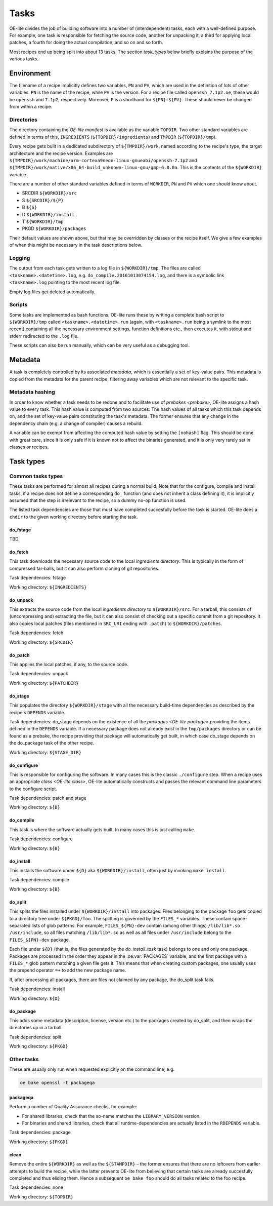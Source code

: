 .. // This is part of the OE-lite Developers Handbook
.. // Copyright (C) 2016
.. //   Rasmus Villemoes <ravi@prevas.dk>

*****
Tasks
*****

OE-lite divides the job of building software into a number of
(interdependent) tasks, each with a well-defined purpose. For example,
one task is responsible for fetching the source code, another for
unpacking it, a third for applying local patches, a fourth for doing
the actual compilation, and so on and so forth.

Most recipes end up being split into about 13 tasks. The section
`task_types` below briefly explains the purpose of the various tasks.

Environment
===========

The filename of a recipe implicitly defines two variables, ``PN`` and
``PV``, which are used in the definition of lots of other
variables. ``PN`` is the name of the recipe, while ``PV`` is the
version. For a recipe file called ``openssh_7.1p2.oe``, these would be
``openssh`` and ``7.1p2``, respectively. Moreover, ``P`` is a
shorthand for ``${PN}-${PV}``. These should never be changed from
within a recipe.

.. _task-directories:

Directories
-----------

The directory containing the `OE-lite manifest` is available as the
variable ``TOPDIR``. Two other standard variables are defined in terms
of this, ``INGREDIENTS`` (``${TOPDIR}/ingredients``) and ``TMPDIR``
(``${TOPDIR}/tmp``).

Every recipe gets built in a dedicated subdirectory of
``${TMPDIR}/work``, named according to the recipe's type, the target
architecture and the recipe version. Examples are
``${TMPDIR}/work/machine/arm-cortexa9neon-linux-gnueabi/openssh-7.1p2``
and
``${TMPDIR}/work/native/x86_64-build_unknown-linux-gnu/gmp-6.0.0a``. This
is the contents of the ``${WORKDIR}`` variable.

There are a number of other standard variables defined in terms of
``WORKDIR``, ``PN`` and ``PV`` which one should know about.

- SRCDIR ``${WORKDIR}/src``
- S ``${SRCDIR}/${P}``
- B ``${S}``
- D ``${WORKDIR}/install``
- T ``${WORKDIR}/tmp``
- PKGD ``${WORKDIR}/packages``

Their default values are shown above, but that may be overridden by
classes or the recipe itself. We give a few examples of when this
might be necessary in the task descriptions below.


Logging
-------

The output from each task gets written to a log file in
``${WORKDIR}/tmp``. The files are called
``<taskname>.<datetime>.log``, e.g. ``do_compile.20161013074154.log``,
and there is a symbolic link ``<taskname>.log`` pointing to the most
recent log file.

Empty log files get deleted automatically.

Scripts
-------

Some tasks are implemented as bash functions. OE-lite runs these by
writing a complete bash script to ``${WORKDIR}/tmp`` called
``<taskname>.<datetime>.run`` (again, with ``<taskname>.run`` being a
symlink to the most recent) containing all the necessary environment
settings, function definitions etc., then executes it, with stdout and
stderr redirected to the ``.log`` file.

These scripts can also be run manually, which can be very useful as a
debugging tool.


.. _task_metadata:

Metadata
========

A task is completely controlled by its associated *metadata*, which is
essentially a set of key-value pairs. This metadata is copied from the
metadata for the parent recipe, filtering away variables which are not
relevant to the specific task.

Metadata hashing
----------------

In order to know whether a task needs to be redone and to facilitate
use of `prebakes <prebake>`, OE-lite assigns a hash value to every
task. This hash value is computed from two sources: The hash values of
all tasks which this task depends on, and the set of key-value pairs
constituting the task's metadata. The former ensures that any change
in the dependency chain (e.g. a change of compiler) causes a rebuild.

A variable can be exempt from affecting the computed hash value by
setting the ``[nohash]`` flag. This should be done with great care,
since it is only safe if it is known not to affect the binaries
generated, and it is only very rarely set in classes or recipes.


.. _task_types:

Task types
==========

Common tasks types
------------------

These tasks are performed for almost all recipes during a normal
build. Note that for the configure, compile and install tasks, if a
recipe does not define a corresponding ``do_`` function (and does not
inherit a class defining it), it is implicitly assumed that the step
is irrelevant to the recipe, so a dummy no-op function is used.

The listed task dependencies are those that must have completed
succesfully before the task is started. OE-lite does a ``chdir`` to
the given working directory before starting the task.

do_fstage
~~~~~~~~~

TBD.

do_fetch
~~~~~~~~

This task downloads the necessary source code to the local
`ingredients directory`. This is typically in the form of
compressed tar-balls, but it can also perform cloning of git
repositories.

Task dependencies: fstage

Working directory: ``${INGREDIENTS}``

do_unpack
~~~~~~~~~

This extracts the source code from the local `ingredients directory`
to ``${WORKDIR}/src``. For a tarball, this consists of (uncompressing
and) extracting the file, but it can also consist of checking out a
specific commit from a git repository. It also copies local patches
(files mentioned in ``SRC_URI`` ending with ``.patch``) to
``${WORKDIR}/patches``.

Task dependencies: fetch

Working directory: ``${SRCDIR}``

do_patch
~~~~~~~~

This applies the local patches, if any, to the source code.

Task dependencies: unpack

Working directory: ``${PATCHDIR}``

do_stage
~~~~~~~~

This populates the directory ``${WORKDIR}/stage`` with all the
necessary build-time dependencies as described by the recipe's
``DEPENDS`` variable.

Task dependencies: do_stage depends on the existence of all the
`packages <OE-lite package>` providing the items defined in the
``DEPENDS`` variable. If a necessary package does not already exist in
the ``tmp/packages`` directory or can be found as a prebake, the
recipe providing that package will automatically get built, in which
case do_stage depends on the do_package task of the other recipe. 

Working directory: ``${STAGE_DIR}``

do_configure
~~~~~~~~~~~~

This is responsible for configuring the software. In many cases this
is the classic ``./configure`` step. When a recipe uses an appropriate
`class <OE-lite class>`, OE-lite automatically constructs and passes
the relevant command line parameters to the configure script.

Task dependencies: patch and stage

Working directory: ``${B}``

do_compile
~~~~~~~~~~

This task is where the software actually gets built. In many cases
this is just calling ``make``.

Task dependencies: configure

Working directory: ``${B}``

.. _do_install_task:

do_install
~~~~~~~~~~

This installs the software under ``${D}`` aka ``${WORKDIR}/install``,
often just by invoking ``make install``.

Task dependencies: compile

Working directory: ``${B}``

.. _do_split_task:

do_split
~~~~~~~~

This splits the files installed under ``${WORKDIR}/install`` into
packages. Files belonging to the package ``foo`` gets copied to a
directory tree under ``${PKGD}/foo``. The splitting is governed by the
``FILES_*`` variables. These contain space-separated lists of glob
patterns. For example, ``FILES_${PN}-dev`` contain (among other
things) ``/lib/lib*.so /usr/include``, so all files matching
``/lib/lib*.so`` as well as all files under ``/usr/include`` belong to
the ``FILES_${PN}-dev`` package.

Each file under ``${D}`` (that is, the files generated by the
`do_install_task` task) belongs to one and only one package. Packages
are processed in the order they appear in the :oe:var:`PACKAGES`
variable, and the first package with a ``FILES_*`` glob pattern
matching a given file gets it. This means that when creating custom
packages, one usually uses the prepend operator ``=+`` to add the new
package name.

If, after processing all packages, there are files not claimed by any
package, the do_split task fails.

Task dependencies: install

Working directory: ``${D}``

do_package
~~~~~~~~~~

This adds some metadata (descripton, license, version etc.) to the
packages created by do_split, and then wraps the directories up in a
tarball.

Task dependencies: split

Working directory: ``${PKGD}``

Other tasks
-----------

These are usually only run when requested explicitly on the command line, e.g.

.. code:: sh

   oe bake openssl -t packageqa

packageqa
~~~~~~~~~

Perform a number of Quality Assurance checks, for example:

- For shared libraries, check that the so-name matches the ``LIBRARY_VERSION`` version.

- For binaries and shared libraries, check that all
  runtime-dependencies are actually listed in the ``RDEPENDS``
  variable.

Task dependencies: package

Working directory: ``${PKGD}``
  
clean
~~~~~

Remove the entire ``${WORKDIR}`` as well as the ``${STAMPDIR}`` – the
former ensures that there are no leftovers from earlier attempts to
build the recipe, while the latter prevents OE-lite from believing
that certain tasks are already succesfully completed and thus eliding
them. Hence a subsequent ``oe bake foo`` should do all tasks related
to the foo recipe.

Task dependencies: none

Working directory: ``${TOPDIR}``
